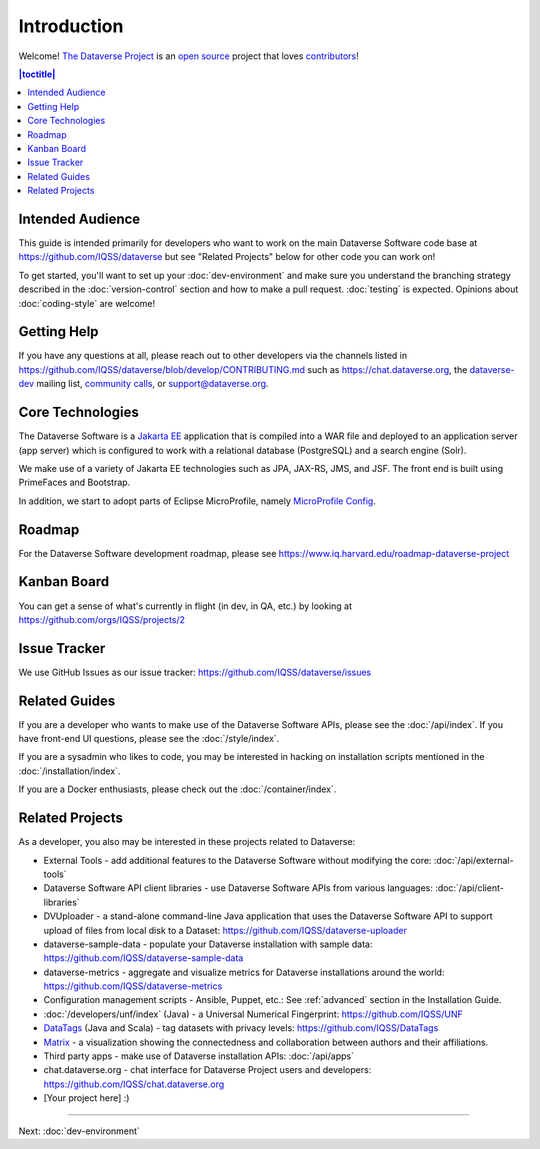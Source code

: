 ============
Introduction
============

Welcome! `The Dataverse Project <https://dataverse.org>`_ is an `open source <https://github.com/IQSS/dataverse/blob/master/LICENSE.md>`_ project that loves `contributors <https://github.com/IQSS/dataverse/blob/develop/CONTRIBUTING.md>`_!

.. contents:: |toctitle|
	:local:

Intended Audience
-----------------

This guide is intended primarily for developers who want to work on the main Dataverse Software code base at https://github.com/IQSS/dataverse but see "Related Projects" below for other code you can work on!

To get started, you'll want to set up your :doc:`dev-environment` and make sure you understand the branching strategy described in the :doc:`version-control` section and how to make a pull request. :doc:`testing` is expected. Opinions about :doc:`coding-style` are welcome!

.. _getting-help-developers:

Getting Help
------------

If you have any questions at all, please reach out to other developers via the channels listed in https://github.com/IQSS/dataverse/blob/develop/CONTRIBUTING.md such as https://chat.dataverse.org, the `dataverse-dev <https://groups.google.com/forum/#!forum/dataverse-dev>`_ mailing list, `community calls <https://dataverse.org/community-calls>`_, or support@dataverse.org.

.. _core-technologies:

Core Technologies
-----------------

The Dataverse Software is a `Jakarta EE <https://en.wikipedia.org/wiki/Jakarta_EE>`_ application that is compiled into a WAR file and deployed to an application server (app server) which is configured to work with a relational database (PostgreSQL) and a search engine (Solr).

We make use of a variety of Jakarta EE technologies such as JPA, JAX-RS, JMS, and JSF. The front end is built using PrimeFaces and Bootstrap.

In addition, we start to adopt parts of Eclipse MicroProfile, namely `MicroProfile Config <https://github.com/eclipse/microprofile-config>`_.

Roadmap
-------

For the Dataverse Software development roadmap, please see https://www.iq.harvard.edu/roadmap-dataverse-project

.. _kanban-board:

Kanban Board
------------

You can get a sense of what's currently in flight (in dev, in QA, etc.) by looking at https://github.com/orgs/IQSS/projects/2

Issue Tracker
-------------

We use GitHub Issues as our issue tracker: https://github.com/IQSS/dataverse/issues

Related Guides
--------------

If you are a developer who wants to make use of the Dataverse Software APIs, please see the :doc:`/api/index`. If you have front-end UI questions, please see the :doc:`/style/index`.

If you are a sysadmin who likes to code, you may be interested in hacking on installation scripts mentioned in the :doc:`/installation/index`.

If you are a Docker enthusiasts, please check out the :doc:`/container/index`.

Related Projects
----------------

As a developer, you also may be interested in these projects related to Dataverse:

- External Tools - add additional features to the Dataverse Software without modifying the core: :doc:`/api/external-tools`
- Dataverse Software API client libraries - use Dataverse Software APIs from various languages: :doc:`/api/client-libraries`
- DVUploader - a stand-alone command-line Java application that uses the Dataverse Software API to support upload of files from local disk to a Dataset: https://github.com/IQSS/dataverse-uploader 
- dataverse-sample-data - populate your Dataverse installation with sample data: https://github.com/IQSS/dataverse-sample-data
- dataverse-metrics - aggregate and visualize metrics for Dataverse installations around the world: https://github.com/IQSS/dataverse-metrics
- Configuration management scripts - Ansible, Puppet, etc.: See :ref:`advanced` section in the Installation Guide.
- :doc:`/developers/unf/index` (Java) -  a Universal Numerical Fingerprint: https://github.com/IQSS/UNF
- `DataTags <https://github.com/IQSS/DataTags>`_ (Java and Scala) - tag datasets with privacy levels: https://github.com/IQSS/DataTags
- `Matrix <https://github.com/rindataverse/matrix>`_ - a visualization showing the connectedness and collaboration between authors and their affiliations.
- Third party apps - make use of Dataverse installation APIs: :doc:`/api/apps`
- chat.dataverse.org - chat interface for Dataverse Project users and developers: https://github.com/IQSS/chat.dataverse.org
- [Your project here] :)

----

Next: :doc:`dev-environment`
